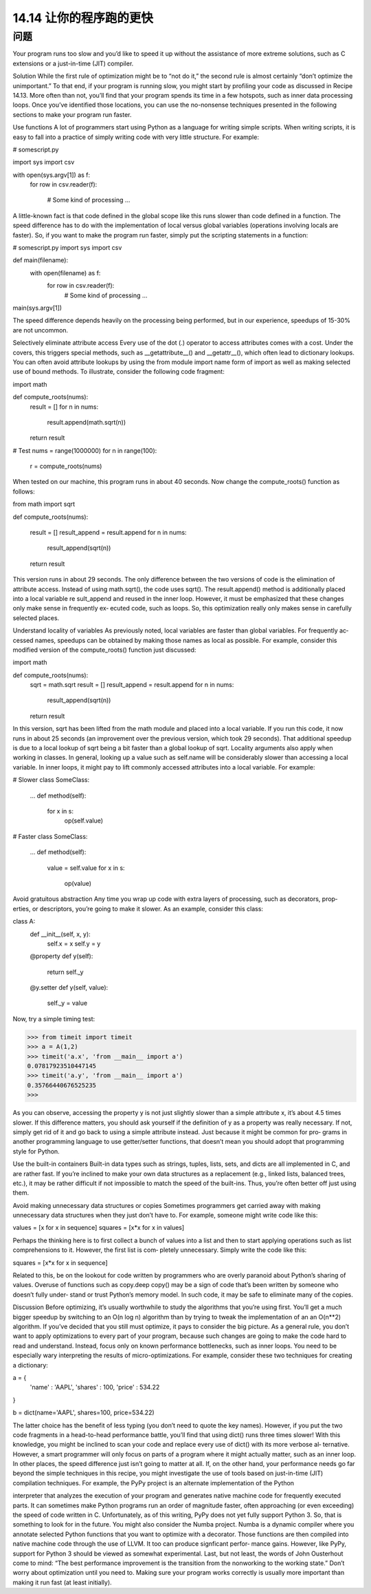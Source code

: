 ==============================
14.14 让你的程序跑的更快
==============================

----------
问题
----------
Your program runs too slow and you’d like to speed it up without the assistance of more
extreme solutions, such as C extensions or a just-in-time (JIT) compiler.

Solution
While the first rule of optimization might be to “not do it,” the second rule is almost
certainly “don’t optimize the unimportant.” To that end, if your program is running slow,
you might start by profiling your code as discussed in Recipe 14.13.
More often than not, you’ll find that your program spends its time in a few hotspots,
such as inner data processing loops. Once you’ve identified those locations, you can use
the no-nonsense techniques presented in the following sections to make your program
run faster.

Use functions
A lot of programmers start using Python as a language for writing simple scripts. When
writing scripts, it is easy to fall into a practice of simply writing code with very little
structure. For example:

# somescript.py

import sys
import csv

with open(sys.argv[1]) as f:
     for row in csv.reader(f):

         # Some kind of processing
         ...

A little-known fact is that code defined in the global scope like this runs slower than
code defined in a function. The speed difference has to do with the implementation of
local versus global variables (operations involving locals are faster). So, if you want to
make the program run faster, simply put the scripting statements in a function:

# somescript.py
import sys
import csv

def main(filename):
    with open(filename) as f:
         for row in csv.reader(f):
             # Some kind of processing
             ...

main(sys.argv[1])

The speed difference depends heavily on the processing being performed, but in our
experience, speedups of 15-30% are not uncommon.

Selectively eliminate attribute access
Every use of the dot (.) operator to access attributes comes with a cost. Under the covers,
this triggers special methods, such as __getattribute__() and __getattr__(), which
often lead to dictionary lookups.
You can often avoid attribute lookups by using the from module import name form of
import as well as making selected use of bound methods. To illustrate, consider the
following code fragment:

import math

def compute_roots(nums):
    result = []
    for n in nums:
        result.append(math.sqrt(n))
    return result

# Test
nums = range(1000000)
for n in range(100):
    r = compute_roots(nums)

When tested on our machine, this program runs in about 40 seconds. Now change the
compute_roots() function as follows:

from math import sqrt

def compute_roots(nums):

    result = []
    result_append = result.append
    for n in nums:
        result_append(sqrt(n))
    return result

This version runs in about 29 seconds. The only difference between the two versions of
code is the elimination of attribute access. Instead of using math.sqrt(), the code uses
sqrt(). The result.append() method is additionally placed into a local variable re
sult_append and reused in the inner loop.
However, it must be emphasized that these changes only make sense in frequently ex‐
ecuted code, such as loops. So, this optimization really only makes sense in carefully 
selected places.

Understand locality of variables
As previously noted, local variables are faster than global variables. For frequently ac‐
cessed names, speedups can be obtained by making those names as local as possible.
For  example,  consider  this  modified  version  of  the  compute_roots()  function  just
discussed:

import math

def compute_roots(nums):
    sqrt = math.sqrt
    result = []
    result_append = result.append
    for n in nums:
        result_append(sqrt(n))
    return result

In this version,  sqrt has been lifted from the  math module and placed into a local
variable. If you run this code, it now runs in about 25 seconds (an improvement over
the previous version, which took 29 seconds). That additional speedup is due to a local
lookup of sqrt being a bit faster than a global lookup of sqrt.
Locality arguments also apply when working in classes. In general, looking up a value
such as self.name will be considerably slower than accessing a local variable. In inner
loops, it might pay to lift commonly accessed attributes into a local variable. For example:

# Slower
class SomeClass:
    ...
    def method(self):
         for x in s:
             op(self.value)

# Faster
class SomeClass:

    ...
    def method(self):
         value = self.value
         for x in s:
             op(value)

Avoid gratuitous abstraction
Any time you wrap up code with extra layers of processing, such as decorators, prop‐
erties, or descriptors, you’re going to make it slower. As an example, consider this class:

class A:
    def __init__(self, x, y):
        self.x = x
        self.y = y
    @property
    def y(self):
        return self._y
    @y.setter
    def y(self, value):
        self._y = value

Now, try a simple timing test:

>>> from timeit import timeit
>>> a = A(1,2)
>>> timeit('a.x', 'from __main__ import a')
0.07817923510447145
>>> timeit('a.y', 'from __main__ import a')
0.35766440676525235
>>>

As you can observe, accessing the property y is not just slightly slower than a simple
attribute x, it’s about 4.5 times slower. If this difference matters, you should ask yourself
if the definition of y as a property was really necessary. If not, simply get rid of it and
go back to using a simple attribute instead. Just because it might be common for pro‐
grams in another programming language to use getter/setter functions, that doesn’t
mean you should adopt that programming style for Python.

Use the built-in containers
Built-in data types such as strings, tuples, lists, sets, and dicts are all implemented in C,
and are rather fast. If you’re inclined to make your own data structures as a replacement
(e.g., linked lists, balanced trees, etc.), it may be rather difficult if not impossible to match
the speed of the built-ins. Thus, you’re often better off just using them.

Avoid making unnecessary data structures or copies
Sometimes programmers get carried away with making unnecessary data structures
when they just don’t have to. For example, someone might write code like this:

values = [x for x in sequence]
squares = [x*x for x in values]

Perhaps the thinking here is to first collect a bunch of values into a list and then to start
applying operations such as list comprehensions to it. However, the first list is com‐
pletely unnecessary. Simply write the code like this:

squares = [x*x for x in sequence]

Related to this, be on the lookout for code written by programmers who are overly
paranoid about Python’s sharing of values. Overuse of functions such as copy.deep
copy() may be a sign of code that’s been written by someone who doesn’t fully under‐
stand or trust Python’s memory model. In such code, it may be safe to eliminate many
of the copies.

Discussion
Before optimizing, it’s usually worthwhile to study the algorithms that you’re using first.
You’ll get a much bigger speedup by switching to an O(n log n) algorithm than by
trying to tweak the implementation of an an O(n**2) algorithm.
If you’ve decided that you still must optimize, it pays to consider the big picture. As a
general rule, you don’t want to apply optimizations to every part of your program,
because such changes are going to make the code hard to read and understand. Instead,
focus only on known performance bottlenecks, such as inner loops.
You need to be especially wary interpreting the results of micro-optimizations. For
example, consider these two techniques for creating a dictionary:

a = {
    'name' : 'AAPL',
    'shares' : 100,
    'price' : 534.22
}

b = dict(name='AAPL', shares=100, price=534.22)

The latter choice has the benefit of less typing (you don’t need to quote the key names).
However, if you put the two code fragments in a head-to-head performance battle, you’ll
find that using  dict() runs three times slower! With this knowledge, you might be
inclined to scan your code and replace every use of dict() with its more verbose al‐
ternative. However, a smart programmer will only focus on parts of a program where
it might actually matter, such as an inner loop. In other places, the speed difference just
isn’t going to matter at all.
If, on the other hand, your performance needs go far beyond the simple techniques in
this recipe, you might investigate the use of tools based on just-in-time (JIT) compilation
techniques. For example, the PyPy project is an alternate implementation of the Python

interpreter that analyzes the execution of your program and generates native machine
code for frequently executed parts. It can sometimes make Python programs run an
order of magnitude faster, often approaching (or even exceeding) the speed of code
written in C. Unfortunately, as of this writing, PyPy does not yet fully support Python
3. So, that is something to look for in the future. You might also consider the Numba
project. Numba is a dynamic compiler where you annotate selected Python functions
that you want to optimize with a decorator. Those functions are then compiled into
native machine code through the use of LLVM. It too can produce signficant perfor‐
mance gains. However, like PyPy, support for Python 3 should be viewed as somewhat
experimental.
Last, but not least, the words of John Ousterhout come to mind: “The best performance
improvement is the transition from the nonworking to the working state.” Don’t worry
about optimization until you need to. Making sure your program works correctly is
usually more important than making it run fast (at least initially).


